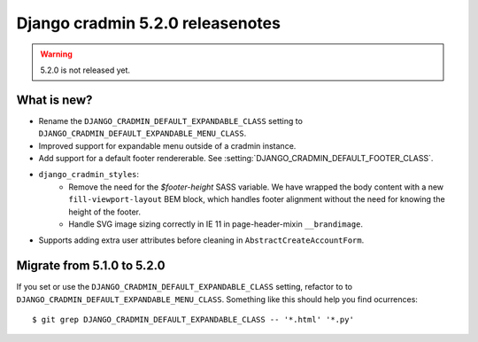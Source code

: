 #################################
Django cradmin 5.2.0 releasenotes
#################################

.. warning:: 5.2.0 is not released yet.

************
What is new?
************
- Rename the ``DJANGO_CRADMIN_DEFAULT_EXPANDABLE_CLASS`` setting to ``DJANGO_CRADMIN_DEFAULT_EXPANDABLE_MENU_CLASS``.
- Improved support for expandable menu outside of a cradmin instance.
- Add support for a default footer rendererable. See :setting:`DJANGO_CRADMIN_DEFAULT_FOOTER_CLASS`.
- ``django_cradmin_styles``:
    - Remove the need for the `$footer-height` SASS variable. We have wrapped the body content
      with a new ``fill-viewport-layout`` BEM block, which handles footer alignment without
      the need for knowing the height of the footer.
    - Handle SVG image sizing correctly in IE 11 in page-header-mixin ``__brandimage``.
- Supports adding extra user attributes before cleaning in ``AbstractCreateAccountForm``.


***************************
Migrate from 5.1.0 to 5.2.0
***************************
If you set or use the ``DJANGO_CRADMIN_DEFAULT_EXPANDABLE_CLASS`` setting, refactor to
to ``DJANGO_CRADMIN_DEFAULT_EXPANDABLE_MENU_CLASS``. Something like this should help you
find ocurrences::

    $ git grep DJANGO_CRADMIN_DEFAULT_EXPANDABLE_CLASS -- '*.html' '*.py'
